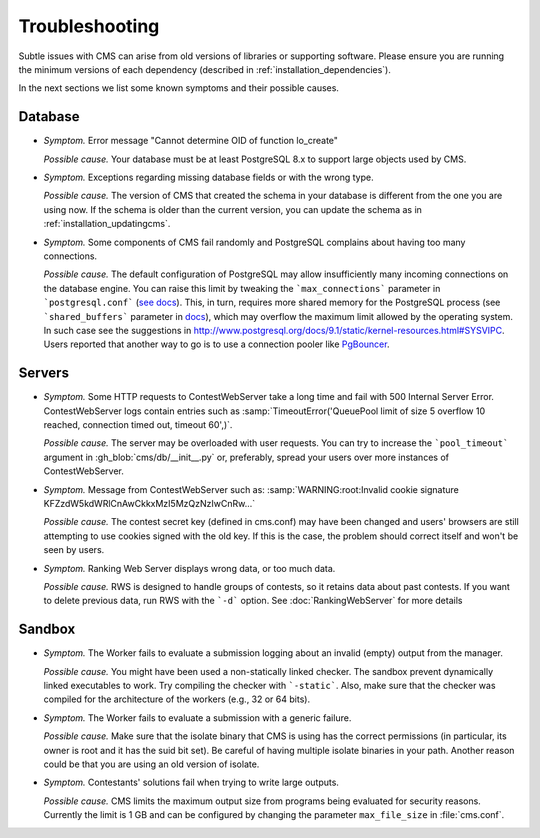 Troubleshooting
***************

Subtle issues with CMS can arise from old versions of libraries or supporting software. Please ensure you are running the minimum versions of each dependency (described in :ref:`installation_dependencies`).

In the next sections we list some known symptoms and their possible causes.

Database
========

- *Symptom.* Error message "Cannot determine OID of function lo_create"

  *Possible cause.* Your database must be at least PostgreSQL 8.x to support large objects used by CMS.

- *Symptom.* Exceptions regarding missing database fields or with the wrong type.

  *Possible cause.* The version of CMS that created the schema in your database is different from the one you are using now. If the schema is older than the current version, you can update the schema as in :ref:`installation_updatingcms`.

- *Symptom.* Some components of CMS fail randomly and PostgreSQL complains about having too many connections.

  *Possible cause.* The default configuration of PostgreSQL may allow insufficiently many incoming connections on the database engine. You can raise this limit by tweaking the ```max_connections``` parameter in ```postgresql.conf``` (`see docs <http://www.postgresql.org/docs/9.1/static/runtime-config-connection.html>`_). This, in turn, requires more shared memory for the PostgreSQL process (see ```shared_buffers``` parameter in `docs <http://www.postgresql.org/docs/9.1/static/runtime-config-resource.html>`_), which may overflow the maximum limit allowed by the operating system. In such case see the suggestions in http://www.postgresql.org/docs/9.1/static/kernel-resources.html#SYSVIPC. Users reported that another way to go is to use a connection pooler like `PgBouncer <https://wiki.postgresql.org/wiki/PgBouncer>`_.

Servers
=======

- *Symptom.* Some HTTP requests to ContestWebServer take a long time and fail with 500 Internal Server Error. ContestWebServer logs contain entries such as :samp:`TimeoutError('QueuePool limit of size 5 overflow 10 reached, connection timed out, timeout 60',)`.

  *Possible cause.* The server may be overloaded with user requests. You can try to increase the ```pool_timeout``` argument in :gh_blob:`cms/db/__init__.py` or, preferably, spread your users over more instances of ContestWebServer.

- *Symptom.* Message from ContestWebServer such as: :samp:`WARNING:root:Invalid cookie signature KFZzdW5kdWRlCnAwCkkxMzI5MzQzNzIwCnRw...`

  *Possible cause.* The contest secret key (defined in cms.conf) may have been changed and users' browsers are still attempting to use cookies signed with the old key. If this is the case, the problem should correct itself and won't be seen by users.

- *Symptom.* Ranking Web Server displays wrong data, or too much data.

  *Possible cause.* RWS is designed to handle groups of contests, so it retains data about past contests. If you want to delete previous data, run RWS with the ```-d``` option. See :doc:`RankingWebServer` for more details


Sandbox
=======

- *Symptom.* The Worker fails to evaluate a submission logging about an invalid (empty) output from the manager.

  *Possible cause.* You might have been used a non-statically linked checker. The sandbox prevent dynamically linked executables to work. Try compiling the checker with ```-static```. Also, make sure that the checker was compiled for the architecture of the workers (e.g., 32 or 64 bits).

- *Symptom.* The Worker fails to evaluate a submission with a generic failure.

  *Possible cause.* Make sure that the isolate binary that CMS is using has the correct permissions (in particular, its owner is root and it has the suid bit set). Be careful of having multiple isolate binaries in your path. Another reason could be that you are using an old version of isolate.

- *Symptom.* Contestants' solutions fail when trying to write large outputs.

  *Possible cause.* CMS limits the maximum output size from programs being evaluated for security reasons. Currently the limit is 1 GB and can be configured by changing the parameter ``max_file_size`` in :file:`cms.conf`.
